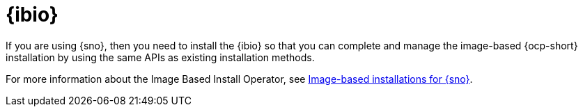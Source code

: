 [#ibio-intro]
= {ibio} 

If you are using {sno}, then you need to install the {ibio} so that you can complete and manage the image-based {ocp-short} installation by using the same APIs as existing installation methods.

For more information about the Image Based Install Operator, see link:https://docs.redhat.com/en/documentation/openshift_container_platform/4.17/html/edge_computing/image-based-installation-for-single-node-openshift[Image-based installations for {sno}].

//To enable {ibio}, see 